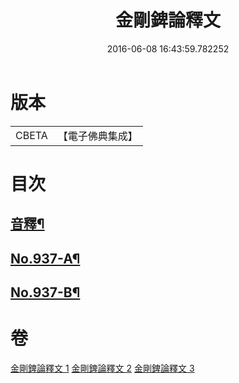 #+TITLE: 金剛錍論釋文 
#+DATE: 2016-06-08 16:43:59.782252

* 版本
 |     CBETA|【電子佛典集成】|

* 目次
** [[file:KR6d0181_001.txt::001-0578a4][音釋¶]]
** [[file:KR6d0181_001.txt::001-0578a6][No.937-A¶]]
** [[file:KR6d0181_003.txt::003-0597c1][No.937-B¶]]

* 卷
[[file:KR6d0181_001.txt][金剛錍論釋文 1]]
[[file:KR6d0181_002.txt][金剛錍論釋文 2]]
[[file:KR6d0181_003.txt][金剛錍論釋文 3]]

